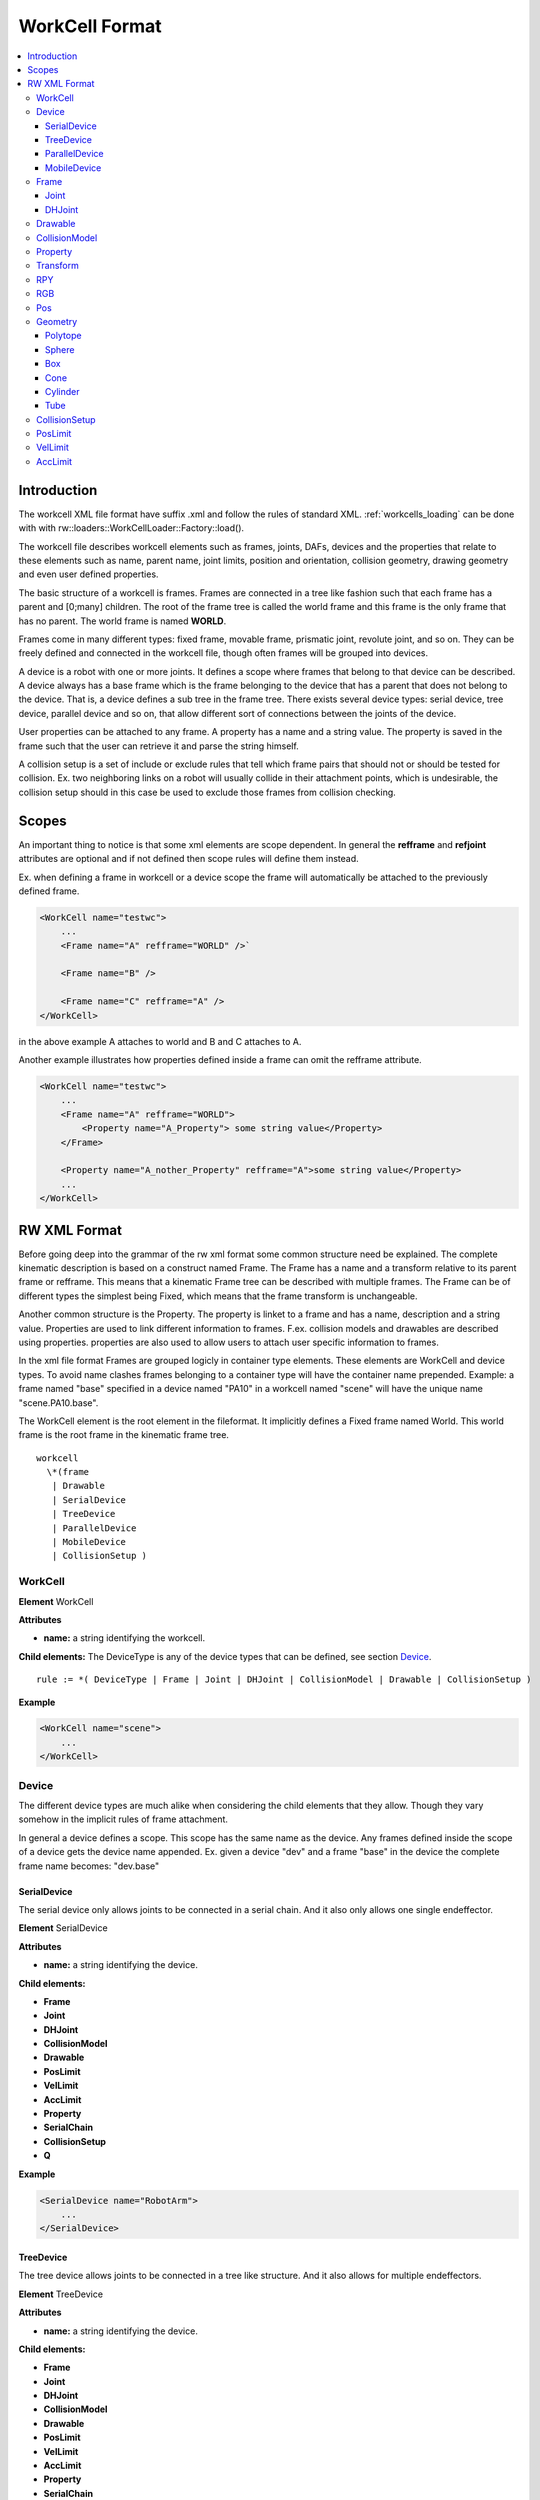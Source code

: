 .. _workcell_format:

***************
WorkCell Format
***************

.. contents:: :local:

Introduction
============

The workcell XML file format have suffix .xml and follow the rules of standard XML.
:ref:`workcells_loading` can be done with with rw::loaders::WorkCellLoader::Factory::load().

The workcell file describes workcell elements such as frames, joints, DAFs, devices and the
properties that relate to these elements such as name, parent name, joint limits,
position and orientation,
collision geometry, drawing geometry and even user defined properties.

The basic structure of a workcell is frames. Frames are connected in a tree like fashion
such that each frame has a parent and [0;many] children. The root of the frame tree is
called the world frame and this frame is the only frame that has no parent. The world frame
is named **WORLD**.

Frames come in many different types: fixed frame, movable frame, prismatic joint, revolute
joint, and so on. They can be freely defined and connected in the workcell file, though often
frames will be grouped into devices.

A device is a robot with one or more joints. It defines a scope where frames that belong to that
device can be described. A device always has a base frame which is the frame belonging to the
device that has a parent that does not belong to the device. That is, a device defines a sub tree
in the frame tree. There exists several device types: serial device, tree device, parallel device
and so on, that allow different sort of connections
between the joints of the device.

User properties can be attached to any frame. A property has a name and a string value. The
property is saved in the frame such that the user can retrieve it and parse the string himself.

A collision setup is a set of include or exclude rules that tell which frame pairs
that should not or should be tested for collision. Ex. two neighboring links on a
robot will usually collide in their attachment points, which is undesirable, the
collision setup should in this case be used to exclude those frames from collision
checking.

Scopes
======

An important thing to notice is that some xml elements are scope dependent. In
general the **refframe** and **refjoint** attributes are optional and if not
defined then scope rules will define them instead.

Ex. when defining a frame in workcell or a device scope the frame will automatically be
attached to the previously defined frame.

.. code-block:: xml

   <WorkCell name="testwc">
       ...
       <Frame name="A" refframe="WORLD" />`

       <Frame name="B" />

       <Frame name="C" refframe="A" />
   </WorkCell>

in the above example A attaches to world and B and C attaches to A.

Another example illustrates how properties defined inside
a frame can omit the refframe attribute.

.. code-block:: xml

   <WorkCell name="testwc">
       ...
       <Frame name="A" refframe="WORLD">
           <Property name="A_Property"> some string value</Property>
       </Frame>

       <Property name="A_nother_Property" refframe="A">some string value</Property>
       ...
   </WorkCell>

RW XML Format
=============

Before going deep into the grammar of the rw xml format some common structure need be
explained. The complete kinematic description is based on a construct named Frame.
The Frame has a name and a transform relative to its parent frame or refframe.
This means that a kinematic
Frame tree can be described with multiple frames. The Frame can be of different
types the simplest being Fixed, which means that the frame transform is unchangeable.

Another common structure is the Property. The property is linket to a frame and has a
name, description and a string value. Properties are used to link different
information to frames. F.ex. collision models and drawables are described using properties.
properties are also used to allow users to attach user specific information to frames.

In the xml file format Frames are grouped logicly in container type elements. These elements
are WorkCell and device types. To avoid name clashes frames belonging to a container type will
have the container name prepended. Example: a frame named "base" specified in a device named
"PA10" in a workcell named "scene" will have the unique name "scene.PA10.base".

The WorkCell element is the root element in the fileformat. It implicitly defines a Fixed frame
named World. This world frame is the root frame in the kinematic frame tree.

::

   workcell
     \*(frame
      | Drawable
      | SerialDevice
      | TreeDevice
      | ParallelDevice
      | MobileDevice
      | CollisionSetup )

WorkCell
--------

**Element** WorkCell

**Attributes**

* **name:** a string identifying the workcell.

**Child elements:**
The DeviceType is any of the device types that can be defined,
see section `Device`_.

::

   rule := *( DeviceType | Frame | Joint | DHJoint | CollisionModel | Drawable | CollisionSetup )

**Example**

.. code-block:: xml

   <WorkCell name="scene">
       ...
   </WorkCell>

Device
------

The different device types are much alike when considering the child elements
that they allow. Though they vary somehow in the implicit rules of frame
attachment.

In general a device defines a scope. This scope has the same name as the
device. Any frames defined inside the scope of a device gets the device
name appended. Ex. given a device "dev" and a frame "base" in the device
the complete frame name becomes: "dev.base"

SerialDevice
^^^^^^^^^^^^

The serial device only allows joints to be connected in a serial chain. And
it also only allows one single endeffector.

**Element** SerialDevice

**Attributes**

* **name:** a string identifying the device.

**Child elements:**

* **Frame**
* **Joint**
* **DHJoint**
* **CollisionModel**
* **Drawable**
* **PosLimit**
* **VelLimit**
* **AccLimit**
* **Property**
* **SerialChain**
* **CollisionSetup**
* **Q**

**Example**

.. code-block:: xml

   <SerialDevice name="RobotArm">
       ...
   </SerialDevice>

TreeDevice
^^^^^^^^^^

The tree device allows joints to be connected in a tree like structure. And
it also allows for multiple endeffectors.

**Element** TreeDevice

**Attributes**

* **name:** a string identifying the device.

**Child elements:**

* **Frame**
* **Joint**
* **DHJoint**
* **CollisionModel**
* **Drawable**
* **PosLimit**
* **VelLimit**
* **AccLimit**
* **Property**
* **SerialChain**
* **CollisionSetup**
* **Q**

**Example**

.. code-block:: xml

   <TreeDevice name="RobotHand">
       ...
   </TreeDevice>

ParallelDevice
^^^^^^^^^^^^^^

The parallel device is like a number of serial devices (with same base) with all endeffectors
rigidly connected together. The initial configuration of the robot is required
to make all endeffectors align in the same pose. For devices that are connected in multiple places,
it is also possible to define so-called junctions. Each Junction must specify two or more chains,
where each chain referes to a list of previously defined SerialChains. Notice that each of these
chains must start and end in equivalent frames. If no junctions are defined, one implicit junction
is created, assuming that each of the defined serial chains must end in the same endeffector frame.

**Attributes**

* **name:** a string identifying the device.

**Child elements:**

* **Frame**
* **Joint**
* **DHJoint**
* **CollisionModel**
* **Drawable**
* **PosLimit**
* **VelLimit**
* **AccLimit**
* **Property**
* **SerialChain**
* **CollisionSetup**
* **Junction**
* **Q**

**Example**

Take the following kinematic structure as an example::

                                   ___
             /--------------------|-C |
            /             ___     |   |
       /-- B ------------|-D-|----|-E |
      /     \    ___     |   |    |___|
     /       ---|-F |    |   |
    /           |   |    |   |
   A -----------|-G-|----|-H-|
                |___|    |___|

Each of the 8 serial chains, A to H, can contain one or more joints.
The boxes show three places where the device must be connected. This can be specified in the device with Junction tags:

.. code-block:: xml

   <ParallelDevice name="RobotHand">
       ...
       <Junction>
           <Chains>C</Chains>
           <Chains>D E</Chains>
       </Junction>
       <Junction>
           <Chains>B D</Chains>
           <Chains>G H</Chains>
       </Junction>
       <Junction>
           <Chains>B F</Chains>
           <Chains>G</Chains>
       </Junction>
        ...
    </ParallelDevice>

Notice that the first serial chain (A) was left out in all the cases, as it is equal for all chains.
For the junction ending after chains C and E, both A and B was left out, as they do not provide any extra information.

MobileDevice
^^^^^^^^^^^^

The mobile device defines a two wheeled mobile robot where the two
wheels are on the same axel displaced from the center of the axel with
some width **AxelWidth**.

**Attributes**

* **name:** a string identifying the device.
* **basename:** name of the mobile device base.

**Child elements:**

* **AxelWidth**
* **LeftWheel**
* **RightWheel**
* **Frame**
* **Joint**
* **DHJoint**
* **CollisionModel**
* **Drawable**
* **PosLimit**
* **VelLimit**
* **AccLimit**
* **Property**
* **SerialChain**
* **CollisionSetup**
* **Q**

**Example**

.. code-block:: xml

   <MobileDevice name="Pioneer" basename="Base">
       ...
   </MobileDevice>

Frame
-----

**Attributes**

* **name:** a string identifying the frame.
* **refframe:** name of the parent frame (optional).
* **type:** a frame type identifier (optional).
* **daf:** boolean defining if the frame is a daf or not (optional)

**Child elements**

!((**RPY** >> **Pos**) | **Transform**) >> \*(**Property** | **CollisionModel** | **Drawable**)

**Example**

.. code-block:: xml

   <Frame name="myframe" refframe="WORLD">
   </Frame>

Joint
^^^^^

**Attributes**


* **name:** a string identifying the frame.
* **refframe:** name of the parent frame (optional).
* **type:** a joint type identifier (Prismatic|Revolute|Universal|Spherical|PrismaticUniversal|PrismaticSpherical).
* **state:** joint state (optional)

**Child elements**

!((**RPY** >> **Pos**) | **Transform**) >> \*(**PosLimit** | **VelLimit** | **AccLimit** | **Depend** | **Property** | **CollisionModel** | **Drawable**)

**Example**

DHJoint
^^^^^^^

A joint that is defined from the Denavit Hartenberg notation.
The Craig DH variant is used. This can only specify Revolute
or Prismatic joints

**Attributes**

* **name:** a string identifying the frame.
* **alpha:**
* **a:**
* **d:**
* **theta:**
* **offset:**
* **state:** joint state (optional)

::

   rule := name >> alpha >> a >> (d >> offset)|(theta >> offset);

**Child elements**

!((**RPY** >> **Pos**) | **Transform**) >> \*(**PosLimit** | **VelLimit** | **AccLimit** | **Depend** | **Property** | **CollisionModel** | **Drawable**)

**Example**

Drawable
--------

**Attributes**


* **name:** the name of the drawable
* **refframe:** the frame that the drawable is to be attached to.
* **colmodel:** (Enabled|Disabled) if enabled the drawable will also
  be used as collision model.

**Child elements**

!((**RPY** >> **Pos**) | **Transform**) >> \*(RGB) >> \*(Polytope | Sphere | Box | Cone | Cylinder)

**Example**

CollisionModel
--------------

**Attributes**


* **name:**
* **refframe:**

**Child elements**

!((**RPY** >> **Pos**) | **Transform**) >> \*(Polytope | Sphere | Box | Cone | Cylinder)

**Example**

Property
--------

**Attributes**


* **name:** name of the property
* **reframe:** frame to attach property to (optional)
* **desc:** description of the property (optional)

**Child elements**

* string value

**Example**
A user property for defining a camera on a frame. The string value
can be parsed by the user to get image dimensions [640;480] and field
of view 40

.. code-block:: xml

   <Property name="Camera" refframe="WORLD" desc="[fovy,width,height]">
       40 640 480
   </Property>

When the 'Camera' property name is used, this will also, when opened in RobWorkStudio, draw the outline of the camera frame.
In this case the camera parameters will always be interpreted in the order fovy,width,height, as shown above, ignoring the description given.

**Example**

A user property for enabling the display of the frame axis. This will automatically execute the TreeView plugin action of turning on the visibility
of the frame axis.

.. code-block:: xml

   <Frame name="my_frame">
       <RPY>0 0 0</RPY>
       <Pos>0 0 1</RPY>
       <Property name="ShowFrameAxis">true</Property>
   </Frame>

Transform
---------

**Attributes**

**Child elements**
All real values are parsed into a rotation matrix **R** and a position **P**

::

   R00 >> R01 >> R02 >> P0 >>
   R10 >> R11 >> R12 >> P1 >>
   R01 >> R21 >> R22 >> P2

**Example**
Loads the identity rotation and the (0.1,0.1,0.1) position. Values are
seperated by whitespace.

.. code-block:: xml

   <Transform>
       1 0 0 0.1
       0 1 0 0.1
       0 0 1 0.1
   </Transform>

RPY
---

**Attributes**

**Child elements**
Loads RPY values seperated by whitespace

::

   roll >> pitch >> yaw

**Example**
A rotation matrix with 90 degree rotation around z-axis

.. code-block:: xml

   <RPY> 90 0 0 </RPY>

RGB
---

**Attributes**

**Child elements**
Defines the simple material colors for the visual model. This material is used if the model does not support the color/material information (e.g. when geometric primitive or STL model is used).

::

   r >> g >> b >> *a

**Example**

Simple material color with RGB values [1.0, 0.0, 0.0] (red color).

.. code-block:: xml

   <RGB> 1.0 0.0 0.0 </RGB>

**Example**

Simple material color with transparency: RGBA values [1.0, 1.0, 0.0 0.5] (transparent yellow color).

.. code-block:: xml

   <RGB> 1.0 1.0 0.0 0.5 </RGB>

Pos
---

**Attributes**

**Child elements**
Loads pos values seperated by whitespace

::

   x >> y >> z

**Example**

.. code-block:: xml

   <Pos> 0.1 0.1 0.2 </Pos>

Geometry
--------

Polytope
^^^^^^^^

**Attributes**


* **file:** the geometry file

**Example**

.. code-block:: xml

   <Polytope file="c:/geometry/object.stl" />

Sphere
^^^^^^

**Attributes**


* **radius:** radius of the sphere in m.
* **level**: (optional, default=20) mesh resolution.

**Example**

.. code-block:: xml

   <Sphere radius="0.05" />

.. code-block:: xml

   <Sphere radius="0.05" level="20" />

Box
^^^

**Attributes**

* **x:** length in x-axis
* **y:** length in y-axis
* **z:** length in z-axis

**Example**

.. code-block:: xml

   <Box x="0.1" y="0.1" z="0.1" />

Cone
^^^^

**Attributes**


* **radius:** radius of bottom circle of cone.
* **z:** height of cone.
* **level:** (optional, default=20) mesh resolution.

**Example**

.. code-block:: xml

   <Cone radius="0.1" z="0.1" />

.. code-block:: xml

   <Cone radius="0.1" z="0.1" level="10"/>

Cylinder
^^^^^^^^

**Attributes**

* **radius:** radius of the cylinder.
* **z:** length of cylinder
* **level:** (optional, default=20) mesh resolution.

**Example**

.. code-block:: xml

   <Cylinder radius="0.1" z="0.1" />

.. code-block:: xml

   <Cylinder radius="0.1" z="0.1" level="20"/>

Tube
^^^^

**Attributes**


* **radius:** radius of outer surface of the tube.
* **thickness:** thickness of the tube surface.
* **z:** height of the tube.
* **level:** (optional, default=20) mesh resolution.

**Example**

.. code-block:: xml

   <Tube radius="0.1" thickness="0.01" z="0.1"/>

.. code-block:: xml

   <Tube radius="0.1" thickness="0.01" z="0.1" level="10"/>

CollisionSetup
--------------

**Attributes**


* **file:** the file where the collision setup is described

**Example**

.. code-block:: xml

   <CollisionSetup file="../mydevice/colsetup.xml" />

PosLimit
--------

**Attributes**


* **refjoint:** the joint which the limit is valid for. (optional)
* **min:** the minimum joint value
* **max:** the maximum joint value

**Example**

.. code-block:: xml

   <PosLimit refjoint="joint1" min="-90" max="90" />

VelLimit
--------

**Attributes**


* **refjoint:** the joint which the limit is valid for. (optional)
* **max:** the maximum joint velocity value

**Example**

.. code-block:: xml

   <VelLimit refjoint="joint1" max="180" />

AccLimit
--------

**Attributes**


* **refjoint:** the joint which the limit is valid for. (optional)
* **max:** the maximum joint acceleration

**Example**

.. code-block:: xml

   <AccLimit refjoint="joint1" max="180" />